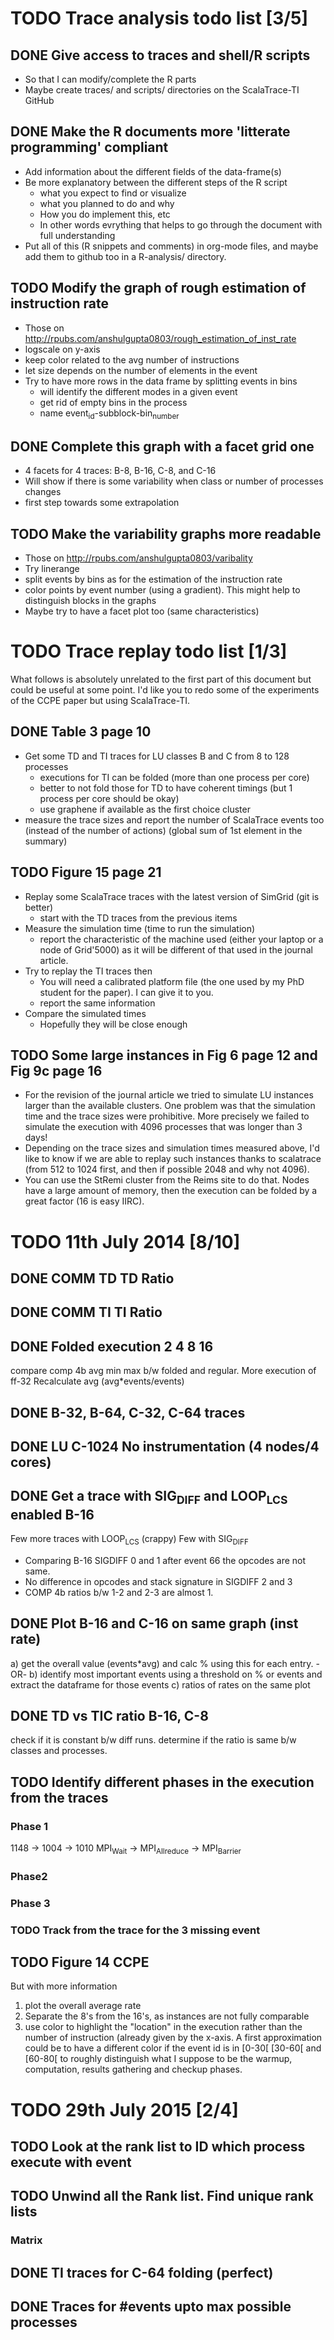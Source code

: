 #+STARTUP: overview
#+STARTUP: indent
#+TODO: TODO(t) | DONE(d)

* TODO Trace analysis todo list [3/5]
** DONE Give access to traces and shell/R scripts
+ So that I can modify/complete the R parts
+ Maybe create traces/ and scripts/ directories on the ScalaTrace-TI
  GitHub

** DONE Make the R documents more 'litterate programming' compliant
+ Add information about the different fields of the data-frame(s)
+ Be more explanatory between the different steps of the R script
  + what you expect to find or visualize
  + what you planned to do and why
  + How you do implement this, etc
  + In other words evrything that helps to go through the document
    with full understanding
+ Put all of this (R snippets and comments) in org-mode files, and
  maybe add them to github too in a R-analysis/ directory.

** TODO Modify the graph of rough estimation of instruction rate
+ Those on http://rpubs.com/anshulgupta0803/rough_estimation_of_inst_rate
+ logscale on y-axis
+ keep color related to the avg number of instructions
+ let size depends on the number of elements in the event
+ Try to have more rows in the data frame by splitting events in bins
  + will identify the different modes in a given event
  + get rid of empty bins in the process
  + name event_id-subblock-bin_number

** DONE Complete this graph with a facet grid one
+ 4 facets for 4 traces: B-8, B-16, C-8, and C-16
+ Will show if there is some variability when class or number of
  processes changes
+ first step towards some extrapolation

** TODO Make the variability graphs more readable
+ Those on http://rpubs.com/anshulgupta0803/varibality
+ Try linerange
+ split events by bins as for the estimation of the
  instruction rate
+ color points by event number (using a gradient). This might help
  to distinguish blocks in the graphs
+ Maybe try to have a facet plot too (same characteristics)

* TODO Trace replay todo list [1/3]
What follows is absolutely unrelated to the first part of this
document but could be useful at some point. I'd like you to redo some
of the experiments of the CCPE paper but using ScalaTrace-TI.
** DONE Table 3 page 10
+ Get some TD and TI traces for LU classes B and C from 8 to 128 processes
  + executions for TI can be folded (more than one process per core)
  + better to not fold those for TD to have coherent timings (but 1
    process per core should be okay)
  + use graphene if available as the first choice cluster
+ measure the trace sizes and report the number of ScalaTrace events
  too (instead of the number of actions) (global sum of 1st element in
  the summary)

** TODO Figure 15 page 21
+ Replay some ScalaTrace traces with the latest version of SimGrid
  (git is better)
  + start with the TD traces from the previous items
+ Measure the simulation time (time to run the simulation)
  + report the characteristic of the machine used (either your laptop
    or a node of Grid'5000) as it will be different of that used in
    the journal article.
+ Try to replay the TI traces then
  + You will need a calibrated platform file (the one used by my PhD
    student for the paper). I can give it to you.
  + report the same information
+ Compare the simulated times
  + Hopefully they will be close enough

** TODO Some large instances in Fig 6 page 12 and Fig 9c page 16
+ For the revision of the journal article we tried to simulate LU
  instances larger than the available clusters. One problem was
  that the simulation time and the trace sizes were
  prohibitive. More precisely we failed to simulate the execution with 4096
  processes that was longer than 3 days!
+ Depending on the trace sizes and simulation times measured above,
  I'd like to know if we are able to replay such instances thanks to 
  scalatrace (from 512 to 1024 first, and then if possible 2048 and
  why not 4096).
+ You can use the StRemi cluster from the Reims site to do that. Nodes
  have a large amount of memory, then the execution can be folded by a
  great factor (16 is easy IIRC).

* TODO 11th July 2014 [8/10]
** DONE COMM TD TD Ratio
** DONE COMM TI TI Ratio
** DONE Folded execution 2 4 8 16
compare comp 4b avg min max b/w folded and regular.
More execution of ff-32
Recalculate avg (avg*events/events)

** DONE B-32, B-64, C-32, C-64 traces
** DONE LU C-1024 No instrumentation (4 nodes/4 cores)
** DONE Get a trace with SIG_DIFF and LOOP_LCS enabled B-16
Few more traces with LOOP_LCS (crappy)
Few with SIG_DIFF
+ Comparing B-16 SIGDIFF 0 and 1 after event 66 the opcodes are not
  same. 
+ No difference in opcodes and stack signature in SIGDIFF 2 and 3
+ COMP 4b ratios b/w 1-2 and 2-3 are almost 1.

** DONE Plot B-16 and C-16 on same graph (inst rate)
a) get the overall value (events*avg) and calc % using this for each
   entry.
   -OR-
b) identify most important events using a threshold on % or events and
   extract the dataframe for those events
c) ratios of rates on the same plot

** DONE TD vs TIC ratio B-16, C-8
check if it is constant b/w diff runs.
determine if the ratio is same b/w classes and processes.

** TODO Identify different phases in the execution from the traces
*** Phase 1
1148 -> 1004 -> 1010
MPI_Wait -> MPI_Allreduce -> MPI_Barrier

*** Phase2

*** Phase 3

*** TODO Track from the trace for the 3 missing event

** TODO Figure 14 CCPE
But with more information
1) plot the overall average rate
2) Separate the 8's from the 16's, as instances are not fully
   comparable
3) use color to highlight the "location" in the execution rather than
   the number of instruction (already given by the x-axis. A first
   approximation could be to have a different color if the event id is
   in [0-30[ [30-60[ and [60-80[ to roughly distinguish what I suppose
   to be the warmup, computation, results gathering and checkup phases.
* TODO 29th July 2015 [2/4]
** TODO Look at the rank list to ID which process execute with event
** TODO Unwind all the Rank list. Find unique rank lists
*** Matrix 
** DONE TI traces for C-64 folding (perfect)
** DONE Traces for #events upto max possible processes
